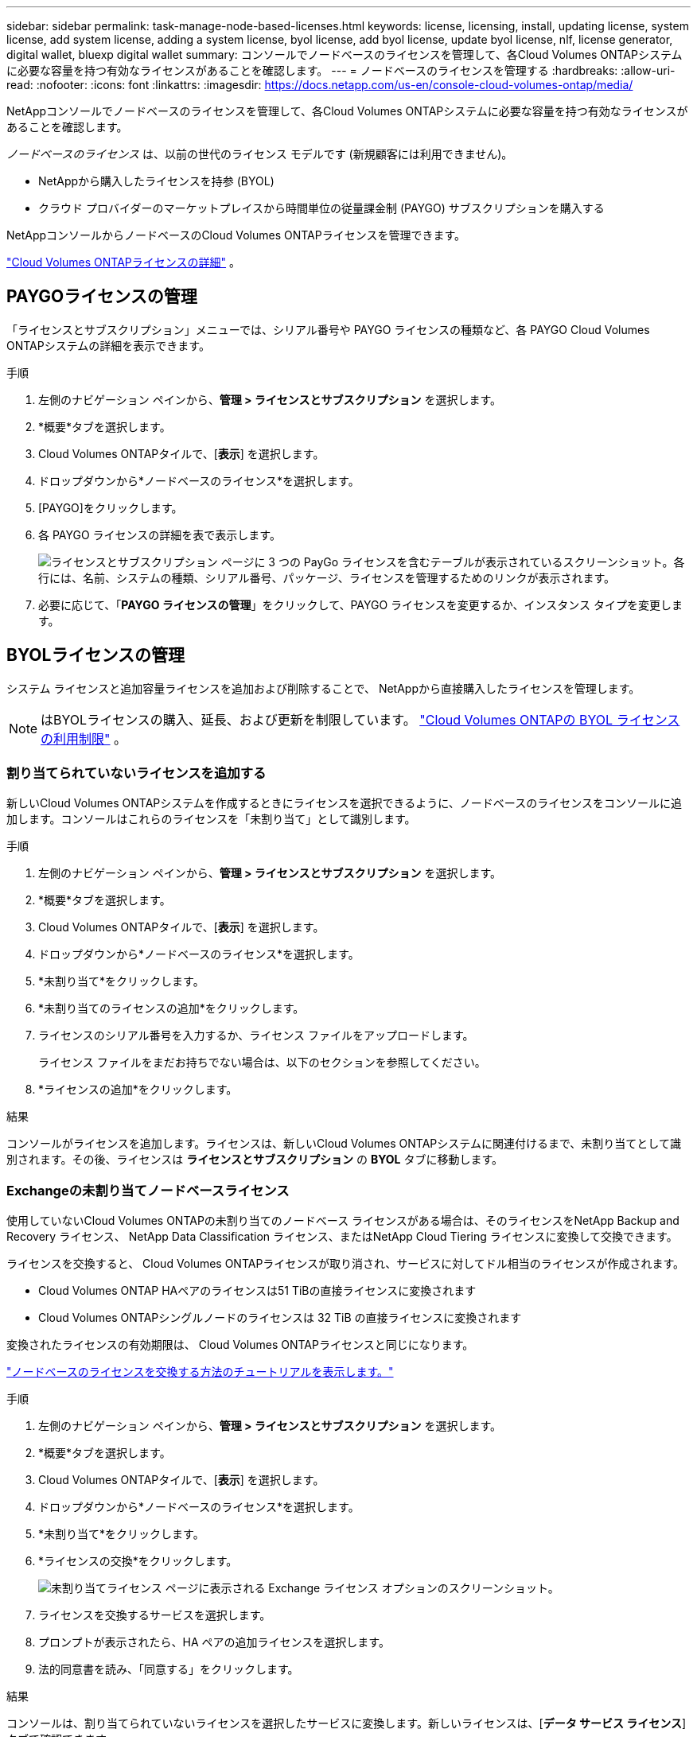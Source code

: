 ---
sidebar: sidebar 
permalink: task-manage-node-based-licenses.html 
keywords: license, licensing, install, updating license, system license, add system license, adding a system license, byol license, add byol license, update byol license, nlf, license generator, digital wallet, bluexp digital wallet 
summary: コンソールでノードベースのライセンスを管理して、各Cloud Volumes ONTAPシステムに必要な容量を持つ有効なライセンスがあることを確認します。 
---
= ノードベースのライセンスを管理する
:hardbreaks:
:allow-uri-read: 
:nofooter: 
:icons: font
:linkattrs: 
:imagesdir: https://docs.netapp.com/us-en/console-cloud-volumes-ontap/media/


[role="lead lead"]
NetAppコンソールでノードベースのライセンスを管理して、各Cloud Volumes ONTAPシステムに必要な容量を持つ有効なライセンスがあることを確認します。

_ノードベースのライセンス_ は、以前の世代のライセンス モデルです (新規顧客には利用できません)。

* NetAppから購入したライセンスを持参 (BYOL)
* クラウド プロバイダーのマーケットプレイスから時間単位の従量課金制 (PAYGO) サブスクリプションを購入する


NetAppコンソールからノードベースのCloud Volumes ONTAPライセンスを管理できます。

https://docs.netapp.com/us-en/bluexp-cloud-volumes-ontap/concept-licensing.html["Cloud Volumes ONTAPライセンスの詳細"] 。



== PAYGOライセンスの管理

「ライセンスとサブスクリプション」メニューでは、シリアル番号や PAYGO ライセンスの種類など、各 PAYGO Cloud Volumes ONTAPシステムの詳細を表示できます。

.手順
. 左側のナビゲーション ペインから、*管理 > ライセンスとサブスクリプション* を選択します。
. *概要*タブを選択します。
. Cloud Volumes ONTAPタイルで、[*表示*] を選択します。
. ドロップダウンから*ノードベースのライセンス*を選択します。
. [PAYGO]をクリックします。
. 各 PAYGO ライセンスの詳細を表で表示します。
+
image:screenshot_paygo_licenses.png["ライセンスとサブスクリプション ページに 3 つの PayGo ライセンスを含むテーブルが表示されているスクリーンショット。各行には、名前、システムの種類、シリアル番号、パッケージ、ライセンスを管理するためのリンクが表示されます。"]

. 必要に応じて、「*PAYGO ライセンスの管理*」をクリックして、PAYGO ライセンスを変更するか、インスタンス タイプを変更します。




== BYOLライセンスの管理

システム ライセンスと追加容量ライセンスを追加および削除することで、 NetAppから直接購入したライセンスを管理します。


NOTE: はBYOLライセンスの購入、延長、および更新を制限しています。 https://docs.netapp.com/us-en/bluexp-cloud-volumes-ontap/whats-new.html#restricted-availability-of-byol-licensing-for-cloud-volumes-ontap["Cloud Volumes ONTAPの BYOL ライセンスの利用制限"^] 。



=== 割り当てられていないライセンスを追加する

新しいCloud Volumes ONTAPシステムを作成するときにライセンスを選択できるように、ノードベースのライセンスをコンソールに追加します。コンソールはこれらのライセンスを「未割り当て」として識別します。

.手順
. 左側のナビゲーション ペインから、*管理 > ライセンスとサブスクリプション* を選択します。
. *概要*タブを選択します。
. Cloud Volumes ONTAPタイルで、[*表示*] を選択します。
. ドロップダウンから*ノードベースのライセンス*を選択します。
. *未割り当て*をクリックします。
. *未割り当てのライセンスの追加*をクリックします。
. ライセンスのシリアル番号を入力するか、ライセンス ファイルをアップロードします。
+
ライセンス ファイルをまだお持ちでない場合は、以下のセクションを参照してください。

. *ライセンスの追加*をクリックします。


.結果
コンソールがライセンスを追加します。ライセンスは、新しいCloud Volumes ONTAPシステムに関連付けるまで、未割り当てとして識別されます。その後、ライセンスは *ライセンスとサブスクリプション* の *BYOL* タブに移動します。



=== Exchangeの未割り当てノードベースライセンス

使用していないCloud Volumes ONTAPの未割り当てのノードベース ライセンスがある場合は、そのライセンスをNetApp Backup and Recovery ライセンス、 NetApp Data Classification ライセンス、またはNetApp Cloud Tiering ライセンスに変換して交換できます。

ライセンスを交換すると、 Cloud Volumes ONTAPライセンスが取り消され、サービスに対してドル相当のライセンスが作成されます。

* Cloud Volumes ONTAP HAペアのライセンスは51 TiBの直接ライセンスに変換されます
* Cloud Volumes ONTAPシングルノードのライセンスは 32 TiB の直接ライセンスに変換されます


変換されたライセンスの有効期限は、 Cloud Volumes ONTAPライセンスと同じになります。

link:https://mydemo.netapp.com/player/?demoId=c96ef113-c338-4e44-9bda-81a8d252de63&showGuide=true&showGuidesToolbar=true&showHotspots=true&source=app["ノードベースのライセンスを交換する方法のチュートリアルを表示します。"^]

.手順
. 左側のナビゲーション ペインから、*管理 > ライセンスとサブスクリプション* を選択します。
. *概要*タブを選択します。
. Cloud Volumes ONTAPタイルで、[*表示*] を選択します。
. ドロップダウンから*ノードベースのライセンス*を選択します。
. *未割り当て*をクリックします。
. *ライセンスの交換*をクリックします。
+
image:screenshot-exchange-license.png["未割り当てライセンス ページに表示される Exchange ライセンス オプションのスクリーンショット。"]

. ライセンスを交換するサービスを選択します。
. プロンプトが表示されたら、HA ペアの追加ライセンスを選択します。
. 法的同意書を読み、「同意する」をクリックします。


.結果
コンソールは、割り当てられていないライセンスを選択したサービスに変換します。新しいライセンスは、[*データ サービス ライセンス*] タブで確認できます。



=== システムライセンスファイルを取得する

ほとんどの場合、コンソールはNetAppサポート サイトのアカウントを使用してライセンス ファイルを自動的に取得できます。ただし、それができない場合は、ライセンス ファイルを手動でアップロードする必要があります。ライセンス ファイルがない場合は、netapp.com から取得できます。

.手順
. に行く https://register.netapp.com/register/getlicensefile["NetApp License File Generator"^]NetAppサポート サイトの認証情報を使用してログインします。
. パスワードを入力し、製品を選択し、シリアル番号を入力し、プライバシー ポリシーを読んで同意したことを確認してから、[送信] をクリックします。
+
*例*

+
image:screenshot-license-generator.png["スクリーン ショット: 利用可能な製品ラインを含むNetApp License Generator Web ページの例を示します。"]

. serialnumber.NLF JSON ファイルを電子メールで受け取るか、直接ダウンロードするかを選択します。




=== システムライセンスを更新する

NetApp の担当者に連絡して BYOL サブスクリプションを更新すると、コンソールはNetAppから新しいライセンスを自動的に取得し、 Cloud Volumes ONTAPシステムにインストールします。コンソールが安全なインターネット接続を介してライセンス ファイルにアクセスできない場合は、自分でファイルを取得し、手動でファイルをアップロードすることができます。

.手順
. 左側のナビゲーション ペインから、*管理 > ライセンスとサブスクリプション* を選択します。
. *概要*タブを選択します。
. Cloud Volumes ONTAPタイルで、[*表示*] を選択します。
. ドロップダウンから*ノードベースのライセンス*を選択します。
. *BYOL* タブで、 Cloud Volumes ONTAPシステムの詳細を展開します。
. システム ライセンスの横にあるアクション メニューをクリックし、*ライセンスの更新*を選択します。
. ライセンス ファイル (HA ペアがある場合は複数のファイル) をアップロードします。
. *ライセンスの更新*をクリックします。


.結果
コンソールは、Cloud Volumes ONTAPシステムのライセンスを更新します。



=== 追加容量ライセンスの管理

Cloud Volumes ONTAP BYOL システムの追加容量ライセンスを購入して、BYOL システム ライセンスで提供される 368 TiB を超える容量を割り当てることができます。たとえば、最大 736 TiB の容量をCloud Volumes ONTAPに割り当てるために、追加のライセンス容量を 1 つ購入することができます。または、最大 1.4 PiB を得るために、追加容量ライセンスを 3 つ購入することもできます。

単一ノードシステムまたはHAペアに対して購入できるライセンスの数に制限はありません。



==== 容量ライセンスを追加する

コンソールの右下にあるチャット アイコンからお問い合わせいただき、追加容量ライセンスを購入してください。ライセンスを購入したら、それをCloud Volumes ONTAPシステムに適用できます。

.手順
. 左側のナビゲーション ペインから、*管理 > ライセンスとサブスクリプション* を選択します。
. *概要*タブを選択します。
. Cloud Volumes ONTAPタイルで、[*表示*] を選択します。
. ドロップダウンから*ノードベースのライセンス*を選択します。
. *BYOL* タブで、 Cloud Volumes ONTAPシステムの詳細を展開します。
. *容量ライセンスの追加*をクリックします。
. シリアル番号を入力するか、ライセンス ファイル (HA ペアがある場合は複数のファイル) をアップロードします。
. *容量ライセンスの追加*をクリックします。




==== 容量ライセンスの更新

追加容量ライセンスの期間を延長した場合は、コンソールでライセンスを更新する必要があります。

.手順
. 左側のナビゲーション ペインから、*管理 > ライセンスとサブスクリプション* を選択します。
. *概要*タブを選択します。
. Cloud Volumes ONTAPタイルで、[*表示*] を選択します。
. ドロップダウンから*ノードベースのライセンス*を選択します。
. *BYOL* タブで、 Cloud Volumes ONTAPシステムの詳細を展開します。
. 容量ライセンスの横にあるアクション メニューをクリックし、[ライセンスの更新] を選択します。
. ライセンス ファイル (HA ペアがある場合は複数のファイル) をアップロードします。
. *ライセンスの更新*をクリックします。




==== 容量ライセンスを削除する

追加容量ライセンスの有効期限が切れて使用されなくなった場合は、いつでも削除できます。

.手順
. 左側のナビゲーション ペインから、*管理 > ライセンスとサブスクリプション* を選択します。
. *概要*タブを選択します。
. Cloud Volumes ONTAPタイルで、[*表示*] を選択します。
. ドロップダウンから*ノードベースのライセンス*を選択します。
. *BYOL* タブで、 Cloud Volumes ONTAPシステムの詳細を展開します。
. 容量ライセンスの横にあるアクション メニューをクリックし、[ライセンスの削除] を選択します。
. *削除*をクリックします。




== PAYGOとBYOL間の変更

システムを PAYGO ノード単位ライセンスから BYOL ノード単位ライセンス (およびその逆) に変換することはサポートされていません。従量課金制サブスクリプションと BYOL サブスクリプションを切り替える場合は、新しいシステムをデプロイし、既存のシステムから新しいシステムにデータを複製する必要があります。

.手順
. 新しいCloud Volumes ONTAPシステムを作成します。
. 複製する必要があるボリュームごとに、システム間で 1 回限りのデータ レプリケーションを設定します。
+
https://docs.netapp.com/us-en/bluexp-replication/task-replicating-data.html["システム間でデータを複製する方法を学ぶ"^]

. 元のシステムを削除して、不要になったCloud Volumes ONTAPシステムを終了します。
+
https://docs.netapp.com/us-en/bluexp-cloud-volumes-ontap/task-deleting-system.html["Cloud Volumes ONTAPシステムを削除する方法を学ぶ"] 。



.関連リンク
リンク：link:concept-licensing.html#end-of-availability-of-node-based-licenses["ノードベースライセンスの提供終了"] link:task-convert-node-capacity.html["ノードベースのライセンスを容量ベースのライセンスに変換する"]
